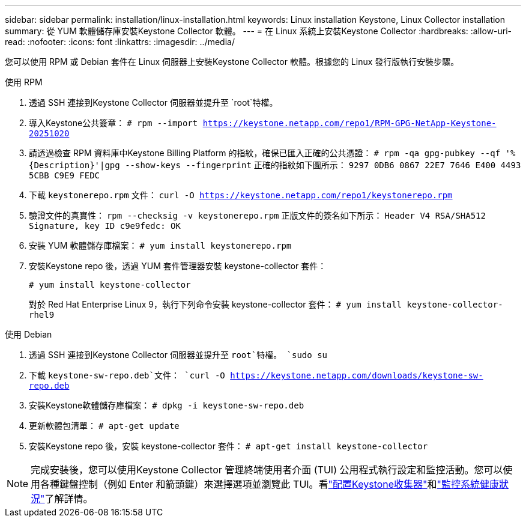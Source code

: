 ---
sidebar: sidebar 
permalink: installation/linux-installation.html 
keywords: Linux installation Keystone, Linux Collector installation 
summary: 從 YUM 軟體儲存庫安裝Keystone Collector 軟體。 
---
= 在 Linux 系統上安裝Keystone Collector
:hardbreaks:
:allow-uri-read: 
:nofooter: 
:icons: font
:linkattrs: 
:imagesdir: ../media/


[role="lead"]
您可以使用 RPM 或 Debian 套件在 Linux 伺服器上安裝Keystone Collector 軟體。根據您的 Linux 發行版執行安裝步驟。

[role="tabbed-block"]
====
.使用 RPM
--
. 透過 SSH 連接到Keystone Collector 伺服器並提升至 `root`特權。
. 導入Keystone公共簽章：
`# rpm --import https://keystone.netapp.com/repo1/RPM-GPG-NetApp-Keystone-20251020`
. 請透過檢查 RPM 資料庫中Keystone Billing Platform 的指紋，確保已匯入正確的公共憑證：
`# rpm -qa gpg-pubkey --qf '%{Description}'|gpg --show-keys --fingerprint` 正確的指紋如下圖所示：
`9297 0DB6 0867 22E7 7646 E400 4493 5CBB C9E9 FEDC`
. 下載 `keystonerepo.rpm` 文件：
`curl -O https://keystone.netapp.com/repo1/keystonerepo.rpm`
. 驗證文件的真實性：
`rpm --checksig -v keystonerepo.rpm` 正版文件的簽名如下所示：
`Header V4 RSA/SHA512 Signature, key ID c9e9fedc: OK`
. 安裝 YUM 軟體儲存庫檔案：
`# yum install keystonerepo.rpm`
. 安裝Keystone repo 後，透過 YUM 套件管理器安裝 keystone-collector 套件：
+
`# yum install keystone-collector`

+
對於 Red Hat Enterprise Linux 9，執行下列命令安裝 keystone-collector 套件：
`# yum install keystone-collector-rhel9`



--
.使用 Debian
--
. 透過 SSH 連接到Keystone Collector 伺服器並提升至 `root`特權。
`sudo su`
. 下載 `keystone-sw-repo.deb`文件：
`curl -O https://keystone.netapp.com/downloads/keystone-sw-repo.deb`
. 安裝Keystone軟體儲存庫檔案：
`# dpkg -i keystone-sw-repo.deb`
. 更新軟體包清單：
`# apt-get update`
. 安裝Keystone repo 後，安裝 keystone-collector 套件：
`# apt-get install keystone-collector`


--
====

NOTE: 完成安裝後，您可以使用Keystone Collector 管理終端使用者介面 (TUI) 公用程式執行設定和監控活動。您可以使用各種鍵盤控制（例如 Enter 和箭頭鍵）來選擇選項並瀏覽此 TUI。看link:../installation/configuration.html["配置Keystone收集器"]和link:../installation/monitor-health.html["監控系統健康狀況"]了解詳情。
